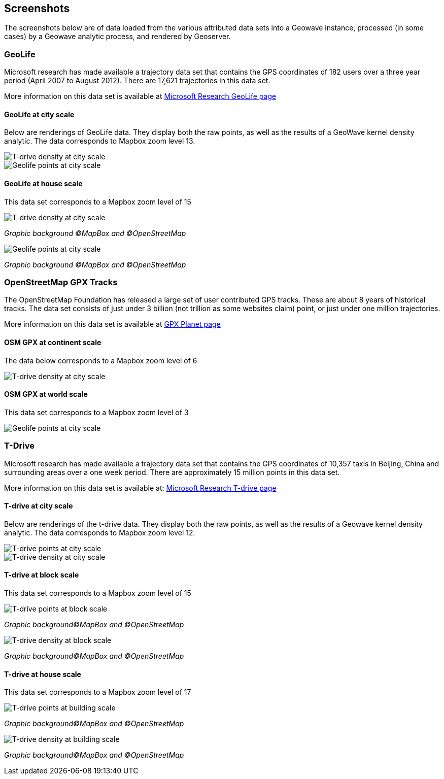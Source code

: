 [[screenshots]]
<<<
== Screenshots

The screenshots below are of data loaded from the various attributed data sets into a Geowave instance, processed
(in some cases) by a Geowave analytic process, and rendered by Geoserver.

=== GeoLife

Microsoft research has made available a trajectory data set that contains the GPS coordinates of 182 users over a three
year period (April 2007 to August 2012). There are 17,621 trajectories in this data set.

More information on this data set is available at http://research.microsoft.com/jump/131675[Microsoft Research GeoLife page^]

==== GeoLife at city scale

Below are renderings of GeoLife data. They display both the raw points, as well as the results of a GeoWave kernel
density analytic. The data corresponds to Mapbox zoom level 13.

image::geolife-density-13.jpg[scaledwidth="100%",alt="T-drive density at city scale"]

image::geolife-points-13.jpg[scaledwidth="100%",alt="Geolife points at city scale"]

<<<

==== GeoLife at house scale

This data set corresponds to a Mapbox zoom level of 15

image::geolife-density-17.jpg[scaledwidth="100%",alt="T-drive density at city scale"]
_Graphic background (C)MapBox and (C)OpenStreetMap_

image::geolife-points-17.jpg[scaledwidth="100%",alt="Geolife points at city scale"]
_Graphic background (C)MapBox and (C)OpenStreetMap_

<<<

=== OpenStreetMap GPX Tracks

The OpenStreetMap Foundation has released a large set of user contributed GPS tracks.  These are about 8 years of
historical tracks. The data set consists of just under 3 billion (not trillion as some websites claim) point, or
just under one million trajectories.

More information on this data set is available at http://wiki.openstreetmap.org/wiki/Planet.gpx[GPX Planet page^]

==== OSM GPX at continent scale

The data below corresponds to a Mapbox zoom level of 6

image::osmgpx.jpg[scaledwidth="100%",alt="T-drive density at city scale"]

<<<

==== OSM GPX at world scale

This data set corresponds to a Mapbox zoom level of 3

image::osmgpx-world.jpg[scaledwidth="100%",alt="Geolife points at city scale"]

<<<

=== T-Drive

Microsoft research has made available a trajectory data set that contains the GPS coordinates of 10,357 taxis in
Beijing, China and surrounding areas over  a one week period. There are approximately 15 million points in this data set.

More information on this data set is available at: http://research.microsoft.com/apps/pubs/?id=152883[Microsoft Research T-drive page^]

==== T-drive at city scale

Below are renderings of the t-drive data. They display both the raw points, as well as the results of a Geowave kernel
density analytic. The data corresponds to Mapbox zoom level 12.

image::t-drive-points-12.jpg[scaledwidth="100%",alt="T-drive points at city scale"]

image::t-drive-density-12.jpg[scaledwidth="100%",alt="T-drive density at city scale"]

<<<

==== T-drive at block scale

This data set corresponds to a Mapbox zoom level of 15

image::t-drive-points-2.jpg[scaledwidth="100%",alt="T-drive points at block scale"]
_Graphic background(C)MapBox and (C)OpenStreetMap_

image::t-drive-density-2.jpg[scaledwidth="100%",alt="T-drive density at block scale"]
_Graphic background(C)MapBox and (C)OpenStreetMap_

<<<

==== T-drive at house scale

This data set corresponds to a Mapbox zoom level of 17

image::t-drive-points-3.jpg[T-drive points at building scale]
_Graphic background(C)MapBox and (C)OpenStreetMap_

image::t-drive-density-3.jpg[T-drive density at building scale]
_Graphic background(C)MapBox and (C)OpenStreetMap_
